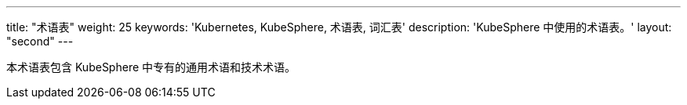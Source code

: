 ---
title: "术语表"
weight: 25
keywords: 'Kubernetes, KubeSphere, 术语表, 词汇表'
description: 'KubeSphere 中使用的术语表。'
layout: "second"
---

本术语表包含 KubeSphere 中专有的通用术语和技术术语。

